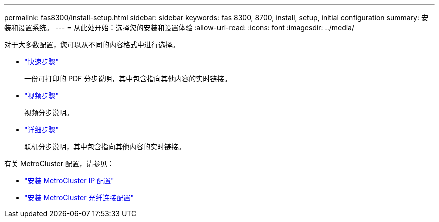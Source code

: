 ---
permalink: fas8300/install-setup.html 
sidebar: sidebar 
keywords: fas 8300, 8700, install, setup, initial configuration 
summary: 安装和设置系统。 
---
= 从此处开始：选择您的安装和设置体验
:allow-uri-read: 
:icons: font
:imagesdir: ../media/


[role="lead"]
对于大多数配置，您可以从不同的内容格式中进行选择。

* link:../fas8300/install-quick-guide.html["快速步骤"]
+
一份可打印的 PDF 分步说明，其中包含指向其他内容的实时链接。

* link:../fas8300/install-videos.html["视频步骤"]
+
视频分步说明。

* link:../fas8300/install-detailed-guide.html["详细步骤"]
+
联机分步说明，其中包含指向其他内容的实时链接。



有关 MetroCluster 配置，请参见：

* https://docs.netapp.com/us-en/ontap-metrocluster/install-ip/index.html["安装 MetroCluster IP 配置"]
* https://docs.netapp.com/us-en/ontap-metrocluster/install-fc/index.html["安装 MetroCluster 光纤连接配置"]

